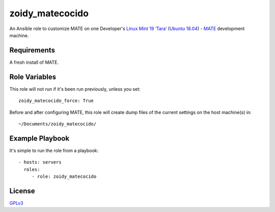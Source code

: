 zoidy_matecocido
================

An Ansible role to customize MATE on one Developer's
`Linux Mint 19 ‘Tara’ <https://linuxmint.com/edition.php?id=256>`__
(`Ubuntu 18.04 <http://releases.ubuntu.com/18.04/>`__)
-
`MATE <https://mate-desktop.org/>`__
development machine.

Requirements
------------

A fresh install of MATE.

Role Variables
--------------

This role will not run if it's been run previously, unless you set::

  zoidy_matecocido_force: True

Before and after configuring MATE, this role will create dump files
of the current settings on the host machine(s) in::

  ~/Documents/zoidy_matecocido/

Example Playbook
----------------

It's simple to run the role from a playbook::

  - hosts: servers
    roles:
       - role: zoidy_matecocido

License
-------

`GPLv3 <LICENSE>`__

